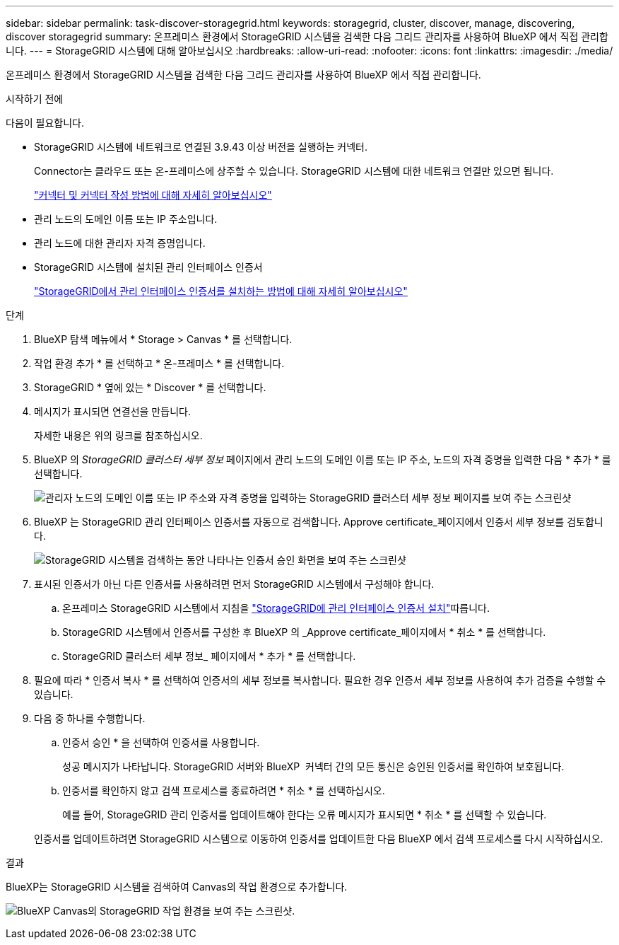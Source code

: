 ---
sidebar: sidebar 
permalink: task-discover-storagegrid.html 
keywords: storagegrid, cluster, discover, manage, discovering, discover storagegrid 
summary: 온프레미스 환경에서 StorageGRID 시스템을 검색한 다음 그리드 관리자를 사용하여 BlueXP 에서 직접 관리합니다. 
---
= StorageGRID 시스템에 대해 알아보십시오
:hardbreaks:
:allow-uri-read: 
:nofooter: 
:icons: font
:linkattrs: 
:imagesdir: ./media/


[role="lead"]
온프레미스 환경에서 StorageGRID 시스템을 검색한 다음 그리드 관리자를 사용하여 BlueXP 에서 직접 관리합니다.

.시작하기 전에
다음이 필요합니다.

* StorageGRID 시스템에 네트워크로 연결된 3.9.43 이상 버전을 실행하는 커넥터.
+
Connector는 클라우드 또는 온-프레미스에 상주할 수 있습니다. StorageGRID 시스템에 대한 네트워크 연결만 있으면 됩니다.

+
https://docs.netapp.com/us-en/bluexp-setup-admin/concept-connectors.html["커넥터 및 커넥터 작성 방법에 대해 자세히 알아보십시오"^]

* 관리 노드의 도메인 이름 또는 IP 주소입니다.
* 관리 노드에 대한 관리자 자격 증명입니다.
* StorageGRID 시스템에 설치된 관리 인터페이스 인증서
+
https://docs.netapp.com/us-en/storagegrid-118/admin/configuring-custom-server-certificate-for-grid-manager-tenant-manager.html#add-a-custom-management-interface-certificate["StorageGRID에서 관리 인터페이스 인증서를 설치하는 방법에 대해 자세히 알아보십시오"^]



.단계
. BlueXP 탐색 메뉴에서 * Storage > Canvas * 를 선택합니다.
. 작업 환경 추가 * 를 선택하고 * 온-프레미스 * 를 선택합니다.
. StorageGRID * 옆에 있는 * Discover * 를 선택합니다.
. 메시지가 표시되면 연결선을 만듭니다.
+
자세한 내용은 위의 링크를 참조하십시오.

. BlueXP 의 _StorageGRID 클러스터 세부 정보_ 페이지에서 관리 노드의 도메인 이름 또는 IP 주소, 노드의 자격 증명을 입력한 다음 * 추가 * 를 선택합니다.
+
image:screenshot-cluster-details.png["관리자 노드의 도메인 이름 또는 IP 주소와 자격 증명을 입력하는 StorageGRID 클러스터 세부 정보 페이지를 보여 주는 스크린샷"]

. BlueXP 는 StorageGRID 관리 인터페이스 인증서를 자동으로 검색합니다. Approve certificate_페이지에서 인증서 세부 정보를 검토합니다.
+
image:screenshot-bluexp-approve-certificate.png["StorageGRID 시스템을 검색하는 동안 나타나는 인증서 승인 화면을 보여 주는 스크린샷"]

. 표시된 인증서가 아닌 다른 인증서를 사용하려면 먼저 StorageGRID 시스템에서 구성해야 합니다.
+
.. 온프레미스 StorageGRID 시스템에서 지침을 https://docs.netapp.com/us-en/storagegrid-118/admin/configuring-custom-server-certificate-for-grid-manager-tenant-manager.html#add-a-custom-management-interface-certificate["StorageGRID에 관리 인터페이스 인증서 설치"^]따릅니다.
.. StorageGRID 시스템에서 인증서를 구성한 후 BlueXP 의 _Approve certificate_페이지에서 * 취소 * 를 선택합니다.
.. StorageGRID 클러스터 세부 정보_ 페이지에서 * 추가 * 를 선택합니다.


. 필요에 따라 * 인증서 복사 * 를 선택하여 인증서의 세부 정보를 복사합니다. 필요한 경우 인증서 세부 정보를 사용하여 추가 검증을 수행할 수 있습니다.
. 다음 중 하나를 수행합니다.
+
.. 인증서 승인 * 을 선택하여 인증서를 사용합니다.
+
성공 메시지가 나타납니다. StorageGRID 서버와 BlueXP  커넥터 간의 모든 통신은 승인된 인증서를 확인하여 보호됩니다.

.. 인증서를 확인하지 않고 검색 프로세스를 종료하려면 * 취소 * 를 선택하십시오.
+
예를 들어, StorageGRID 관리 인증서를 업데이트해야 한다는 오류 메시지가 표시되면 * 취소 * 를 선택할 수 있습니다.

+
인증서를 업데이트하려면 StorageGRID 시스템으로 이동하여 인증서를 업데이트한 다음 BlueXP 에서 검색 프로세스를 다시 시작하십시오.





.결과
BlueXP는 StorageGRID 시스템을 검색하여 Canvas의 작업 환경으로 추가합니다.

image:screenshot-canvas.png["BlueXP Canvas의 StorageGRID 작업 환경을 보여 주는 스크린샷."]
